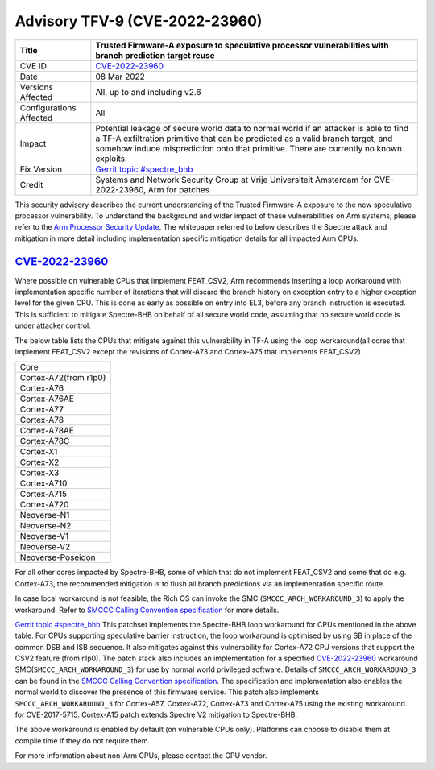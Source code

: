 Advisory TFV-9 (CVE-2022-23960)
============================================================

+----------------+-------------------------------------------------------------+
| Title          | Trusted Firmware-A exposure to speculative processor        |
|                | vulnerabilities with branch prediction target reuse         |
+================+=============================================================+
| CVE ID         | `CVE-2022-23960`_                                           |
+----------------+-------------------------------------------------------------+
| Date           | 08 Mar 2022                                                 |
+----------------+-------------------------------------------------------------+
| Versions       | All, up to and including v2.6                               |
| Affected       |                                                             |
+----------------+-------------------------------------------------------------+
| Configurations | All                                                         |
| Affected       |                                                             |
+----------------+-------------------------------------------------------------+
| Impact         | Potential leakage of secure world data to normal world      |
|                | if an attacker is able to find a TF-A exfiltration primitive|
|                | that can be predicted as a valid branch target, and somehow |
|                | induce misprediction onto that primitive. There are         |
|                | currently no known exploits.                                |
+----------------+-------------------------------------------------------------+
| Fix Version    | `Gerrit topic #spectre_bhb`_                                |
+----------------+-------------------------------------------------------------+
| Credit         | Systems and Network Security Group at Vrije Universiteit    |
|                | Amsterdam for CVE-2022-23960, Arm for patches               |
+----------------+-------------------------------------------------------------+

This security advisory describes the current understanding of the Trusted
Firmware-A exposure to the new speculative processor vulnerability.
To understand the background and wider impact of these vulnerabilities on Arm
systems, please refer to the `Arm Processor Security Update`_. The whitepaper
referred to below describes the Spectre attack and mitigation in more detail
including implementation specific mitigation details for all impacted Arm CPUs.


`CVE-2022-23960`_
-----------------

Where possible on vulnerable CPUs that implement FEAT_CSV2, Arm recommends
inserting a loop workaround with implementation specific number of iterations
that will discard the branch history on exception entry to a higher exception
level for the given CPU. This is done as early as possible on entry into EL3,
before any branch instruction is executed. This is sufficient to mitigate
Spectre-BHB on behalf of all secure world code, assuming that no secure world
code is under attacker control.

The below table lists the CPUs that mitigate against this vulnerability in
TF-A using the loop workaround(all cores that implement FEAT_CSV2 except the
revisions of Cortex-A73 and Cortex-A75 that implements FEAT_CSV2).

+----------------------+
| Core                 |
+----------------------+
| Cortex-A72(from r1p0)|
+----------------------+
| Cortex-A76           |
+----------------------+
| Cortex-A76AE         |
+----------------------+
| Cortex-A77           |
+----------------------+
| Cortex-A78           |
+----------------------+
| Cortex-A78AE         |
+----------------------+
| Cortex-A78C          |
+----------------------+
| Cortex-X1            |
+----------------------+
| Cortex-X2            |
+----------------------+
| Cortex-X3            |
+----------------------+
| Cortex-A710          |
+----------------------+
| Cortex-A715          |
+----------------------+
| Cortex-A720          |
+----------------------+
| Neoverse-N1          |
+----------------------+
| Neoverse-N2          |
+----------------------+
| Neoverse-V1          |
+----------------------+
| Neoverse-V2          |
+----------------------+
| Neoverse-Poseidon    |
+----------------------+

For all other cores impacted by Spectre-BHB, some of which that do not implement
FEAT_CSV2 and some that do e.g. Cortex-A73, the recommended mitigation is to
flush all branch predictions via an implementation specific route.

In case local workaround is not feasible, the Rich OS can invoke the SMC
(``SMCCC_ARCH_WORKAROUND_3``) to apply the workaround. Refer to `SMCCC Calling
Convention specification`_ for more details.

`Gerrit topic #spectre_bhb`_ This patchset implements the Spectre-BHB loop
workaround for CPUs mentioned in the above table. For CPUs supporting
speculative barrier instruction, the loop workaround is optimised by using SB
in place of the common DSB and ISB sequence. It also mitigates against
this vulnerability for Cortex-A72 CPU versions that support the CSV2 feature
(from r1p0). The patch stack also includes an implementation for a specified
`CVE-2022-23960`_ workaround SMC(``SMCCC_ARCH_WORKAROUND_3``) for use by normal
world privileged software. Details of ``SMCCC_ARCH_WORKAROUND_3`` can be found
in the `SMCCC Calling Convention specification`_. The specification and
implementation also enables the normal world to discover the presence of this
firmware service. This patch also implements ``SMCCC_ARCH_WORKAROUND_3`` for
Cortex-A57, Coxtex-A72, Cortex-A73 and Cortex-A75 using the existing workaround.
for CVE-2017-5715. Cortex-A15 patch extends Spectre V2 mitigation to Spectre-BHB.

The above workaround is enabled by default (on vulnerable CPUs only). Platforms
can choose to disable them at compile time if they do not require them.

For more information about non-Arm CPUs, please contact the CPU vendor.

.. _Arm Processor Security Update: http://www.arm.com/security-update
.. _CVE-2022-23960: https://cve.mitre.org/cgi-bin/cvename.cgi?name=CVE-2022-23960
.. _Gerrit topic #spectre_bhb: https://review.trustedfirmware.org/q/topic:"spectre_bhb"+(status:open%20OR%20status:merged)
.. _CVE-2022-23960 mitigation specification: https://developer.arm.com/support/arm-security-updates/speculative-processor-vulnerability
.. _SMCCC Calling Convention specification: https://developer.arm.com/documentation/den0028/latest
